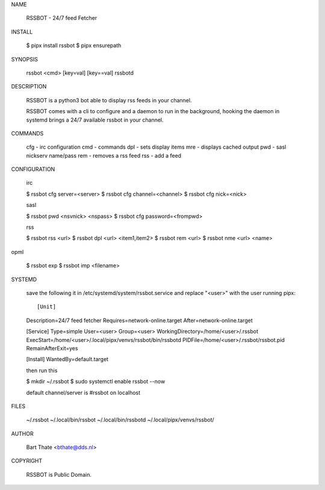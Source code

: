 NAME

    RSSBOT - 24/7 feed Fetcher

INSTALL

    $ pipx install rssbot
    $ pipx ensurepath


SYNOPSIS

    rssbot <cmd> [key=val] [key==val]
    rssbotd


DESCRIPTION

    RSSBOT is a python3 bot able to display rss feeds in your channel.

    RSSBOT comes with a cli to configure and a daemon to run in the
    background, hooking the daemon in systemd brings a 24/7 available
    rssbot in your channel.


COMMANDS

    cfg - irc configuration
    cmd - commands
    dpl - sets display items
    mre - displays cached output
    pwd - sasl nickserv name/pass
    rem - removes a rss feed
    rss - add a feed


CONFIGURATION

    irc

    $ rssbot cfg server=<server>
    $ rssbot cfg channel=<channel>
    $ rssbot cfg nick=<nick>

    sasl
 
    $ rssbot pwd <nsvnick> <nspass>
    $ rssbot cfg password=<frompwd>

    rss

    $ rssbot rss <url>
    $ rssbot dpl <url> <item1,item2>
    $ rssbot rem <url>
    $ rssbot nme <url> <name>

opml

    $ rssbot exp
    $ rssbot imp <filename>


SYSTEMD

    save the following it in /etc/systemd/system/rssbot.service and
    replace "<user>" with the user running pipx::


    [Unit]
    Description=24/7 feed fetcher
    Requires=network-online.target
    After=network-online.target

    [Service]
    Type=simple
    User=<user>
    Group=<user>
    WorkingDirectory=/home/<user>/.rssbot
    ExecStart=/home/<user>/.local/pipx/venvs/rssbot/bin/rssbotd
    PIDFile=/home/<user>/.rssbot/rssbot.pid
    RemainAfterExit=yes

    [Install]
    WantedBy=default.target


    then run this

    $ mkdir ~/.rssbot
    $ sudo systemctl enable rssbot --now

    default channel/server is #rssbot on localhost


FILES

    ~/.rssbot
    ~/.local/bin/rssbot
    ~/.local/bin/rssbotd
    ~/.local/pipx/venvs/rssbot/


AUTHOR

    Bart Thate <bthate@dds.nl>


COPYRIGHT

    RSSBOT is Public Domain.
